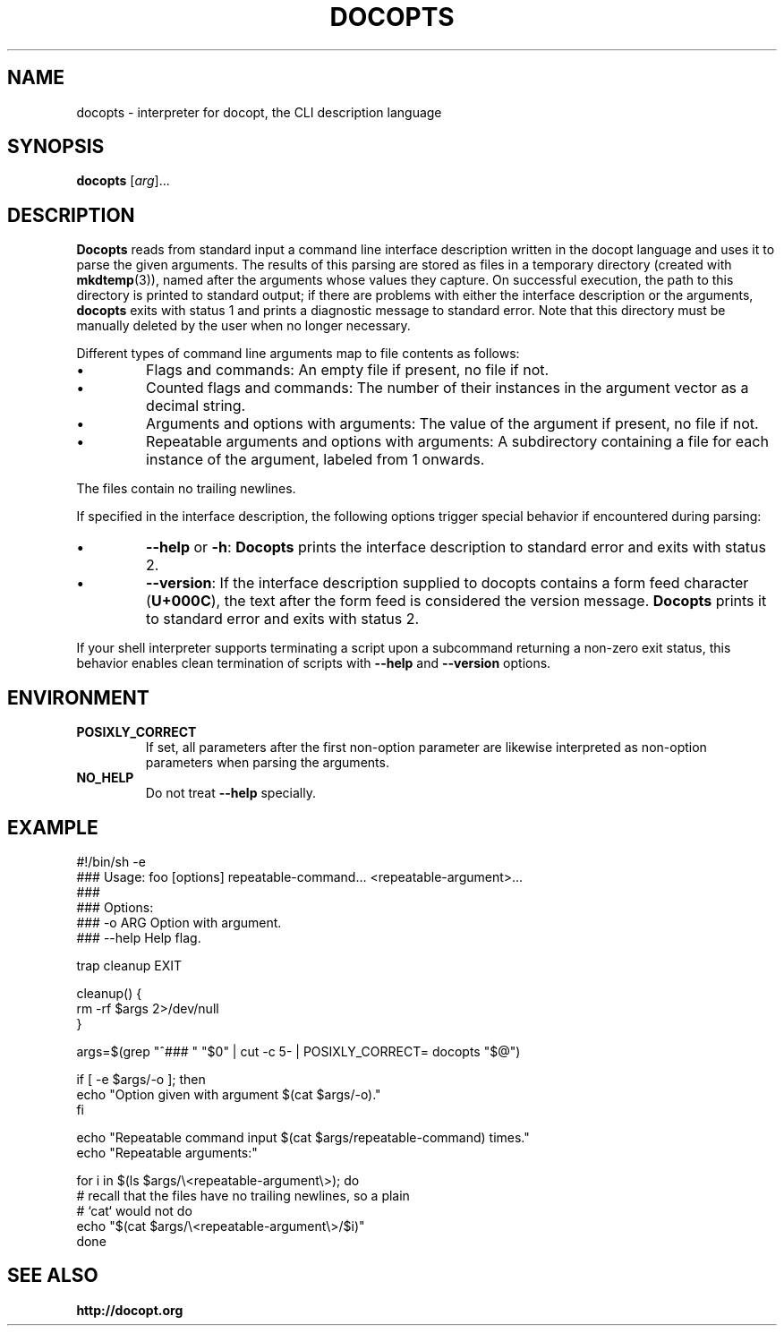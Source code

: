 .TH DOCOPTS 1 2013-09-02 docopts-0.7.0-dev "User Commands"

.SH NAME
docopts \- interpreter for docopt, the CLI description language

.SH SYNOPSIS
.B docopts
.RI [ arg ]...

.SH DESCRIPTION
.B Docopts
reads from standard input a command line interface description written
in the docopt language and uses it to parse the given arguments.
The results of this parsing are stored as files in a temporary directory
(created with
.BR mkdtemp (3)),
named after the arguments whose values they capture.
On successful execution, the path to this directory is printed to standard
output; if there are problems with either the interface description or the
arguments,
.B docopts
exits with status 1 and prints a diagnostic message to standard error.
Note that this directory must be manually deleted by the user when no
longer necessary.

.PP
Different types of command line arguments map to file contents as
follows:

.IP \(bu
Flags and commands: An empty file if present, no file if not.

.IP \(bu
Counted flags and commands: The number of their instances in the argument
vector as a decimal string.

.IP \(bu
Arguments and options with arguments: The value of the argument if present,
no file if not.

.IP \(bu
Repeatable arguments and options with arguments: A subdirectory containing
a file for each instance of the argument, labeled from 1 onwards.

.PP
The files contain no trailing newlines.

.PP
If specified in the interface description, the following options trigger
special behavior if encountered during parsing:

.IP \(bu
.BR --help " or " -h ": " Docopts
prints the interface description to standard error and exits with status
2.

.IP \(bu
.BR --version :
If the interface description supplied to docopts contains a form feed
character
.RB ( U+000C ),
the text after the form feed is considered the version message.
.B Docopts
prints it to standard error and exits with status 2.

.PP
If your shell interpreter supports terminating a script upon a subcommand
returning a non-zero exit status, this behavior enables clean termination
of scripts with
.B --help
and
.B --version
options.

.SH ENVIRONMENT

.TP
.B POSIXLY_CORRECT
If set, all parameters after the first non-option parameter are likewise
interpreted as non-option parameters when parsing the arguments.

.TP
.B NO_HELP
Do not treat
.B --help
specially.

.SH EXAMPLE
.EX
#!/bin/sh -e
### Usage: foo [options] repeatable-command... <repeatable-argument>...
### 
### Options:
###   -o ARG  Option with argument.
###   --help  Help flag.

trap cleanup EXIT

cleanup() {
    rm -rf $args 2>/dev/null
}

args=$(grep "^### " "$0" | cut -c 5- | POSIXLY_CORRECT= docopts "$@")

if [ -e $args/-o ]; then
    echo "Option given with argument $(cat $args/-o)."
fi

echo "Repeatable command input $(cat $args/repeatable-command) times."
echo "Repeatable arguments:"

for i in $(ls $args/\\<repeatable-argument\\>); do
    # recall that the files have no trailing newlines, so a plain
    # `cat` would not do
    echo "$(cat $args/\\<repeatable-argument\\>/$i)"
done
.EE

.SH "SEE ALSO"
.B http://docopt.org
